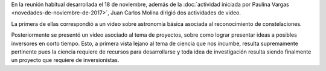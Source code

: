 .. title: Reunión de grupo 20171118
.. slug: reunion-de-grupo-20171118
.. date: 2017-11-19 00:18:32 UTC-05:00
.. tags: divulgación, astronomía, proyectos, negocios, constelaciones
.. category: grupo scalibur/reunión
.. link:
.. description:
.. type: text
.. author: Edward Villegas Pulgarin

En la reunión habitual desarrollada el 18 de noviembre, además de la :doc:`actividad iniciada por Paulina Vargas <novedades-de-noviembre-de-2017>`, Juan Carlos Molina dirigió dos actividades de video.

La primera de ellas correspondió a un video sobre astronomía básica asociada al reconocimiento de constelaciones.

.. youtube:: SO4PFN_ON8w
   :align: center

Posteriormente se presentó un video asociado al tema de proyectos, sobre como lograr presentar ideas a posibles inversores en corto tiempo. Esto, a primera vista lejano al tema de ciencia que nos incumbe, resulta supremamente pertinente pues la ciencia requiere de recursos para desarrollarse y toda idea de investigación resulta siendo finalmente un proyecto que requiere de inversionistas.

.. youtube:: 2b3xG_YjgvI
   :align: center
